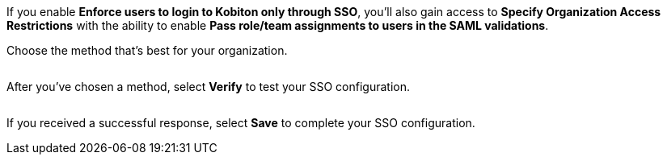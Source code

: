 // Verify and save configuration

If you enable *Enforce users to login to Kobiton only through SSO*, you'll also gain access to *Specify Organization Access Restrictions* with the ability to enable *Pass role/team assignments to users in the SAML validations*.

Choose the method that's best for your organization.

image:$OLD-IMAGE$[width=, alt=""]

After you've chosen a method, select *Verify* to test your SSO configuration.

image:$OLD-IMAGE$[width=, alt=""]

If you received a successful response, select *Save* to complete your SSO configuration.

